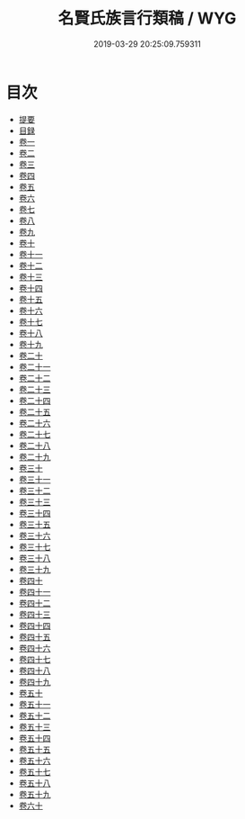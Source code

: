 #+TITLE: 名賢氏族言行類稿 / WYG
#+DATE: 2019-03-29 20:25:09.759311
* 目次
 - [[file:KR3k0026_000.txt::000-1b][提要]]
 - [[file:KR3k0026_000.txt::000-3a][目録]]
 - [[file:KR3k0026_001.txt::001-1a][卷一]]
 - [[file:KR3k0026_002.txt::002-1a][卷二]]
 - [[file:KR3k0026_003.txt::003-1a][卷三]]
 - [[file:KR3k0026_004.txt::004-1a][卷四]]
 - [[file:KR3k0026_005.txt::005-1a][卷五]]
 - [[file:KR3k0026_006.txt::006-1a][卷六]]
 - [[file:KR3k0026_007.txt::007-1a][卷七]]
 - [[file:KR3k0026_008.txt::008-1a][卷八]]
 - [[file:KR3k0026_009.txt::009-1a][卷九]]
 - [[file:KR3k0026_010.txt::010-1a][卷十]]
 - [[file:KR3k0026_011.txt::011-1a][卷十一]]
 - [[file:KR3k0026_012.txt::012-1a][卷十二]]
 - [[file:KR3k0026_013.txt::013-1a][卷十三]]
 - [[file:KR3k0026_014.txt::014-1a][卷十四]]
 - [[file:KR3k0026_015.txt::015-1a][卷十五]]
 - [[file:KR3k0026_016.txt::016-1a][卷十六]]
 - [[file:KR3k0026_017.txt::017-1a][卷十七]]
 - [[file:KR3k0026_018.txt::018-1a][卷十八]]
 - [[file:KR3k0026_019.txt::019-1a][卷十九]]
 - [[file:KR3k0026_020.txt::020-1a][卷二十]]
 - [[file:KR3k0026_021.txt::021-1a][卷二十一]]
 - [[file:KR3k0026_022.txt::022-1a][卷二十二]]
 - [[file:KR3k0026_023.txt::023-1a][卷二十三]]
 - [[file:KR3k0026_024.txt::024-1a][卷二十四]]
 - [[file:KR3k0026_025.txt::025-1a][卷二十五]]
 - [[file:KR3k0026_026.txt::026-1a][卷二十六]]
 - [[file:KR3k0026_027.txt::027-1a][卷二十七]]
 - [[file:KR3k0026_028.txt::028-1a][卷二十八]]
 - [[file:KR3k0026_029.txt::029-1a][卷二十九]]
 - [[file:KR3k0026_030.txt::030-1a][卷三十]]
 - [[file:KR3k0026_031.txt::031-1a][卷三十一]]
 - [[file:KR3k0026_032.txt::032-1a][卷三十二]]
 - [[file:KR3k0026_033.txt::033-1a][卷三十三]]
 - [[file:KR3k0026_034.txt::034-1a][卷三十四]]
 - [[file:KR3k0026_035.txt::035-1a][卷三十五]]
 - [[file:KR3k0026_036.txt::036-1a][卷三十六]]
 - [[file:KR3k0026_037.txt::037-1a][卷三十七]]
 - [[file:KR3k0026_038.txt::038-1a][卷三十八]]
 - [[file:KR3k0026_039.txt::039-1a][卷三十九]]
 - [[file:KR3k0026_040.txt::040-1a][卷四十]]
 - [[file:KR3k0026_041.txt::041-1a][卷四十一]]
 - [[file:KR3k0026_042.txt::042-1a][卷四十二]]
 - [[file:KR3k0026_043.txt::043-1a][卷四十三]]
 - [[file:KR3k0026_044.txt::044-1a][卷四十四]]
 - [[file:KR3k0026_045.txt::045-1a][卷四十五]]
 - [[file:KR3k0026_046.txt::046-1a][卷四十六]]
 - [[file:KR3k0026_047.txt::047-1a][卷四十七]]
 - [[file:KR3k0026_048.txt::048-1a][卷四十八]]
 - [[file:KR3k0026_049.txt::049-1a][卷四十九]]
 - [[file:KR3k0026_050.txt::050-1a][卷五十]]
 - [[file:KR3k0026_051.txt::051-1a][卷五十一]]
 - [[file:KR3k0026_052.txt::052-1a][卷五十二]]
 - [[file:KR3k0026_053.txt::053-1a][卷五十三]]
 - [[file:KR3k0026_054.txt::054-1a][卷五十四]]
 - [[file:KR3k0026_055.txt::055-1a][卷五十五]]
 - [[file:KR3k0026_056.txt::056-1a][卷五十六]]
 - [[file:KR3k0026_057.txt::057-1a][卷五十七]]
 - [[file:KR3k0026_058.txt::058-1a][卷五十八]]
 - [[file:KR3k0026_059.txt::059-1a][卷五十九]]
 - [[file:KR3k0026_060.txt::060-1a][卷六十]]
